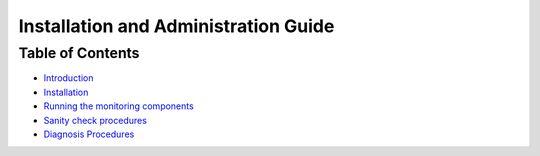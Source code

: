 =======================================
 Installation and Administration Guide
=======================================

Table of Contents
=================

- `Introduction <index.rst#introduction>`_
- `Installation <index.rst#installation>`_
- `Running the monitoring components <index.rst#running-the-monitoring-components>`_
- `Sanity check procedures <index.rst#sanity-check-procedures>`_
- `Diagnosis Procedures <index.rst#diagnosis-procedures>`_
